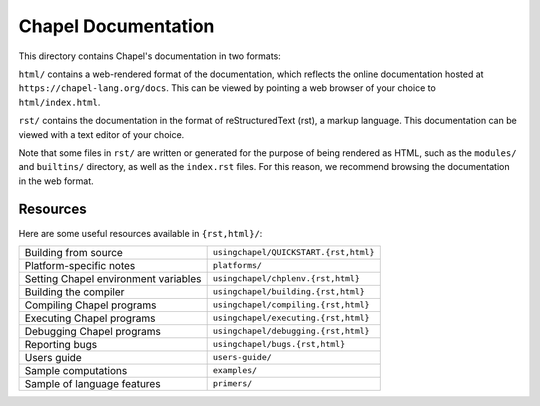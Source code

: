 Chapel Documentation
====================

This directory contains Chapel's documentation in two formats:

``html/`` contains a web-rendered format of the documentation, which reflects
the online documentation hosted at ``https://chapel-lang.org/docs``. This can be
viewed by pointing a web browser of your choice to ``html/index.html``.

``rst/`` contains the documentation in the format of reStructuredText (rst), a
markup language. This documentation can be viewed with a text editor of your
choice.

Note that some files in ``rst/`` are written or generated for the purpose of
being rendered as HTML, such as the ``modules/`` and ``builtins/`` directory,
as well as the ``index.rst`` files. For this reason, we recommend browsing the
documentation in the web format.

Resources
---------

Here are some useful resources available in ``{rst,html}/``:

====================================  ========================================
Building from source                  ``usingchapel/QUICKSTART.{rst,html}``
Platform-specific notes               ``platforms/``
Setting Chapel environment variables  ``usingchapel/chplenv.{rst,html}``
Building the compiler                 ``usingchapel/building.{rst,html}``
Compiling Chapel programs             ``usingchapel/compiling.{rst,html}``
Executing Chapel programs             ``usingchapel/executing.{rst,html}``
Debugging Chapel programs             ``usingchapel/debugging.{rst,html}``
Reporting bugs                        ``usingchapel/bugs.{rst,html}``
Users guide                           ``users-guide/``
Sample computations                   ``examples/``
Sample of language features           ``primers/``
====================================  ========================================

